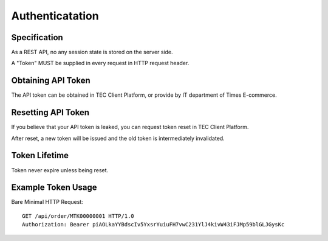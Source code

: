 Authenticatation
================

Specification
-------------

As a REST API, no any session state is stored on the server side.

A "Token" MUST be supplied in every request in HTTP request header.

Obtaining API Token
-------------------

The API token can be obtained in TEC Client Platform, or provide by IT department of Times E-commerce.

Resetting API Token
-------------------

If you believe that your API token is leaked, you can request token reset in TEC Client Platform.

After reset, a new token will be issued and the old token is intermediately invalidated.

Token Lifetime
--------------

Token never expire unless being reset.

Example Token Usage
-------------------

Bare Minimal HTTP Request::

    GET /api/order/MTK00000001 HTTP/1.0
    Authorization: Bearer piAOLkaYYBdscIv5YxsrYuiuFH7vwC231YlJ4kivW43iFJMp59blGLJGysKc
